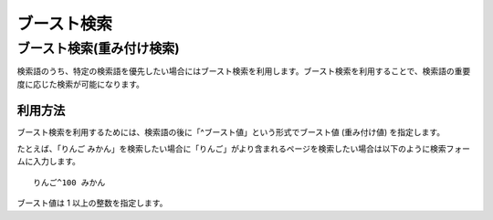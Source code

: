 ============
ブースト検索
============

ブースト検索(重み付け検索)
==========================

検索語のうち、特定の検索語を優先したい場合にはブースト検索を利用します。ブースト検索を利用することで、検索語の重要度に応じた検索が可能になります。

利用方法
--------

ブースト検索を利用するためには、検索語の後に「^ブースト値」という形式でブースト値
(重み付け値) を指定します。

たとえば、「りんご
みかん」を検索したい場合に「りんご」がより含まれるページを検索したい場合は以下のように検索フォームに入力します。

::

    りんご^100 みかん

ブースト値は 1 以上の整数を指定します。
